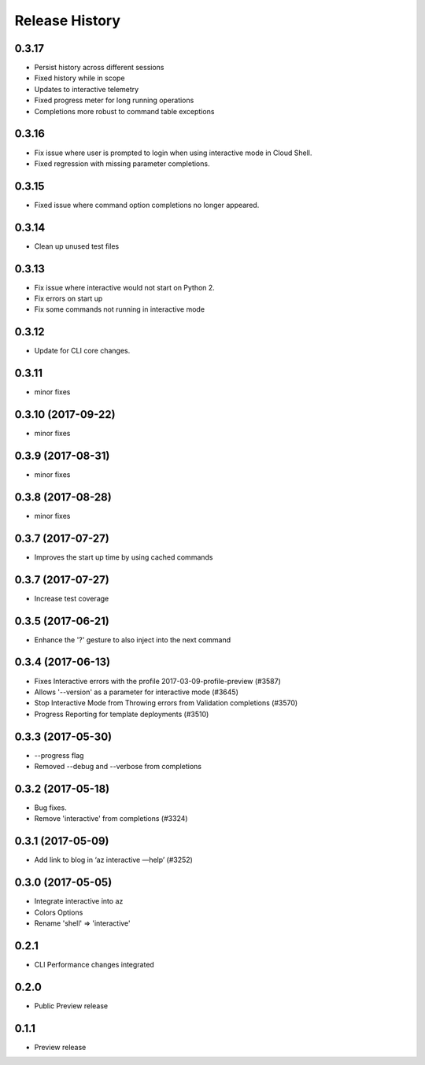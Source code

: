 .. :changelog:

Release History
===============

0.3.17
++++++
* Persist history across different sessions
* Fixed history while in scope
* Updates to interactive telemetry
* Fixed progress meter for long running operations
* Completions more robust to command table exceptions

0.3.16
++++++
* Fix issue where user is prompted to login when using interactive mode in Cloud Shell.
* Fixed regression with missing parameter completions.

0.3.15
++++++
* Fixed issue where command option completions no longer appeared.

0.3.14
++++++
* Clean up unused test files

0.3.13
++++++
* Fix issue where interactive would not start on Python 2.
* Fix errors on start up
* Fix some commands not running in interactive mode

0.3.12
++++++
* Update for CLI core changes.

0.3.11
++++++
* minor fixes

0.3.10 (2017-09-22)
+++++++++++++++++++
* minor fixes

0.3.9 (2017-08-31)
++++++++++++++++++
* minor fixes

0.3.8 (2017-08-28)
++++++++++++++++++
* minor fixes

0.3.7 (2017-07-27)
++++++++++++++++++

* Improves the start up time by using cached commands


0.3.7 (2017-07-27)
++++++++++++++++++

* Increase test coverage

0.3.5 (2017-06-21)
++++++++++++++++++

* Enhance the '?' gesture to also inject into the next command

0.3.4 (2017-06-13)
++++++++++++++++++

* Fixes Interactive errors with the profile 2017-03-09-profile-preview (#3587)
* Allows '--version' as a parameter for interactive mode (#3645)
* Stop Interactive Mode from Throwing errors from Validation completions (#3570)
* Progress Reporting for template deployments (#3510)

0.3.3 (2017-05-30)
++++++++++++++++++

* --progress flag
* Removed --debug and --verbose from completions

0.3.2 (2017-05-18)
++++++++++++++++++

* Bug fixes.
* Remove 'interactive' from completions (#3324)

0.3.1 (2017-05-09)
++++++++++++++++++

* Add link to blog in ‘az interactive —help’ (#3252)


0.3.0 (2017-05-05)
++++++++++++++++++

* Integrate interactive into az
* Colors Options
* Rename 'shell' => 'interactive'


0.2.1
++++++++++++++++++

* CLI Performance changes integrated


0.2.0
++++++++++++++++++

* Public Preview release


0.1.1
++++++++++++++++++

* Preview release
